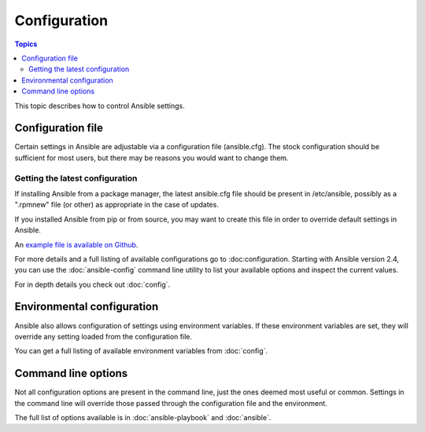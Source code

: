 Configuration
-------------

.. contents:: Topics


This topic describes how to control Ansible settings.


.. _the_configuration_file:

Configuration file
++++++++++++++++++

Certain settings in Ansible are adjustable via a configuration file (ansible.cfg).
The stock configuration should be sufficient for most users, but there may be reasons you would want to change them.

.. _getting_the_latest_configuration:

Getting the latest configuration
````````````````````````````````

If installing Ansible from a package manager, the latest ansible.cfg file should be present in /etc/ansible, possibly
as a ".rpmnew" file (or other) as appropriate in the case of updates.

If you installed Ansible from pip or from source, you may want to create this file in order to override
default settings in Ansible.

An `example file is available on Github <https://raw.github.com/ansible/ansible/devel/examples/ansible.cfg>`_.

For more details and a full listing of available configurations go to :doc:configuration. Starting with Ansible version 2.4, you can use the :doc:`ansible-config` command line utility to list your available options and inspect the current values.

For in depth details you check out :doc:`config`.


Environmental configuration
+++++++++++++++++++++++++++

Ansible also allows configuration of settings using environment variables.
If these environment variables are set, they will override any setting loaded from the configuration file.

You can get a full listing of available environment variables from :doc:`config`.

.. _command_line_configuration:

Command line options
++++++++++++++++++++

Not all configuration options are present in the command line, just the ones deemed most useful or common.
Settings in the command line will override those passed through the configuration file and the environment.

The full list of options available is in :doc:`ansible-playbook` and :doc:`ansible`.

.. seealso::

   :doc:`intro_dynamic_inventory`
       Pulling inventory from dynamic sources, such as cloud providers
   :doc:`intro_adhoc`
       Examples of basic commands
   :doc:`playbooks`
       Learning Ansible's configuration, deployment, and orchestration language.
   :doc:`config`
       Ansible's configuration file and environment settings in detail
   :doc:`command_line_tools`
       Ansible's command line tools documentation and detailed options
   `Mailing List <http://groups.google.com/group/ansible-project>`_
       Questions? Help? Ideas?  Stop by the list on Google Groups
   `irc.freenode.net <http://irc.freenode.net>`_
       #ansible IRC chat channel

